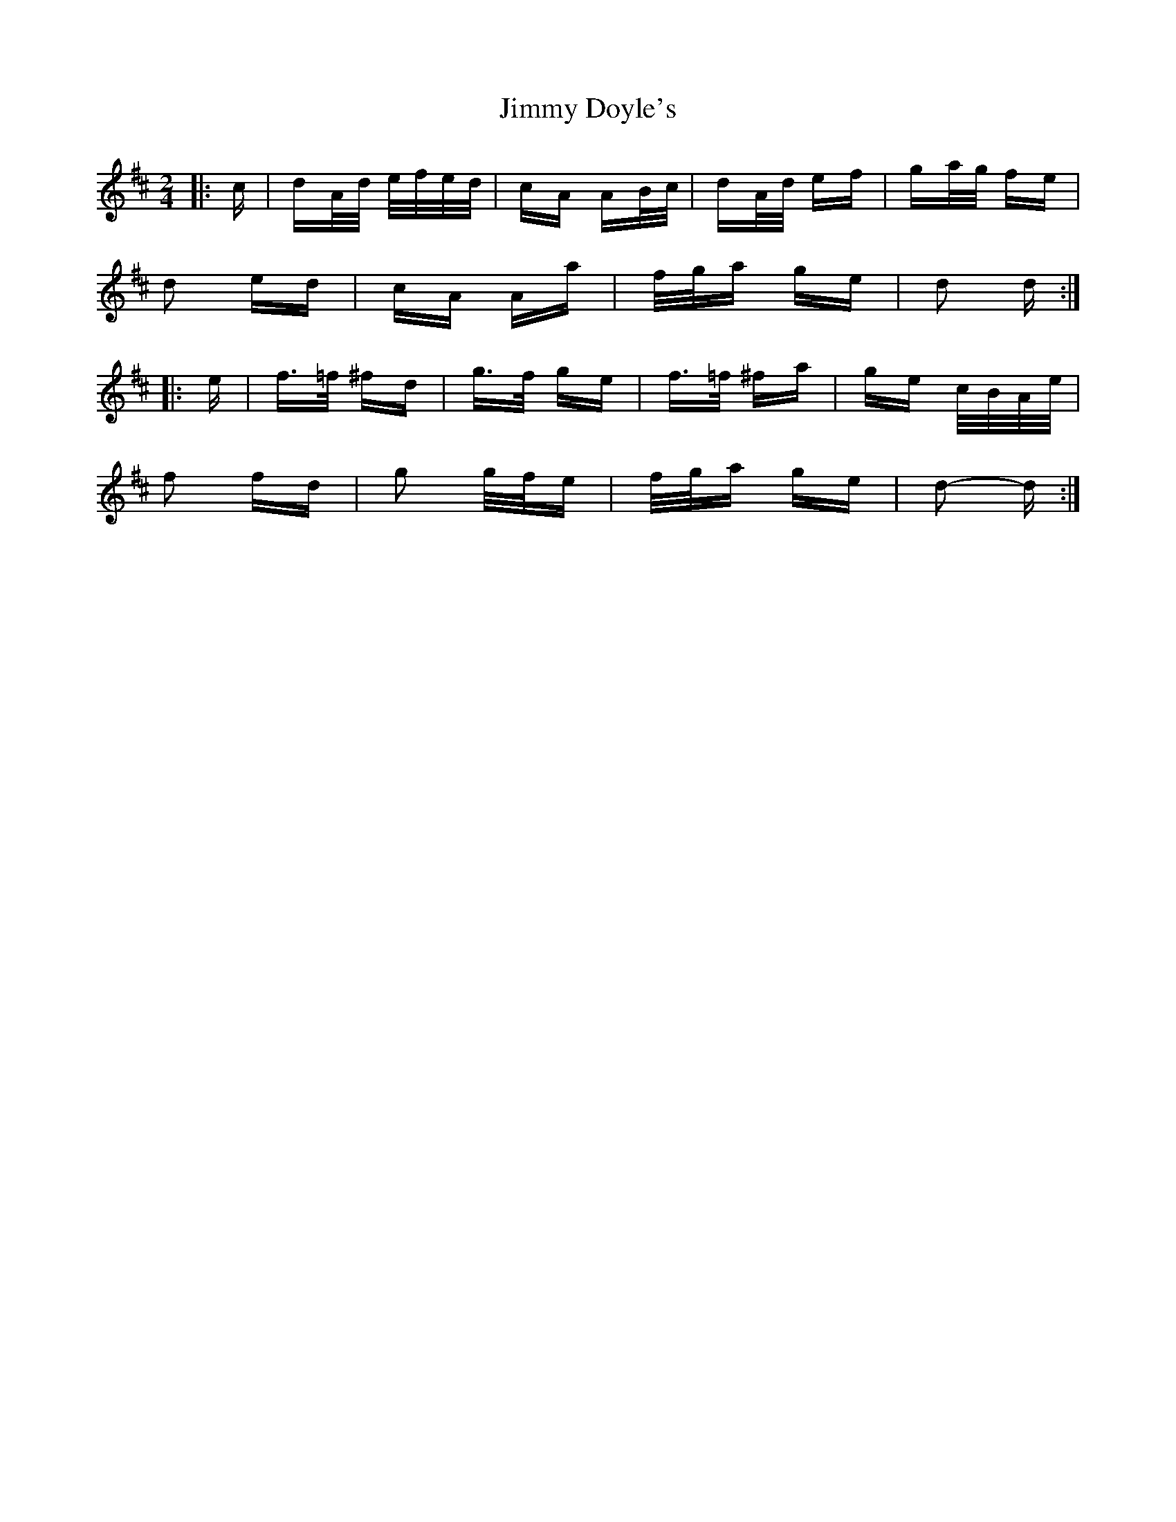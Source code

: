X: 20020
T: Jimmy Doyle's
R: polka
M: 2/4
K: Dmajor
|:c|dA/d/ e/f/e/d/|cA AB/c/|dA/d/ ef|ga/g/ fe|
d2 ed|cA Aa|f/g/a ge|d2 d:|
|:e|f>=f ^fd|g>f ge|f>=f ^fa|ge c/B/A/e/|
f2 fd|g2 g/f/e|f/g/a ge|d2- d:|

